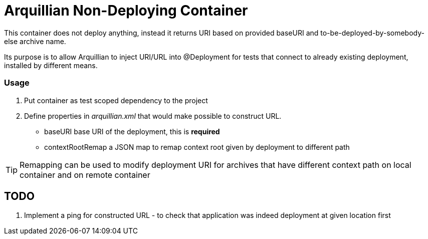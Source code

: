 = Arquillian Non-Deploying Container 

This container does not deploy anything, instead it returns URI based on provided +baseURI+ and to-be-deployed-by-somebody-else archive name.

Its purpose is to allow Arquillian to inject URI/URL into @Deployment for tests that connect to already existing deployment, installed by different means.

=== Usage

1. Put container as +test+ scoped dependency to the project

2. Define properties in _arquillian.xml_ that would make possible to construct URL.
    
    * +baseURI+ base URI of the deployment, this is *required* 
    * +contextRootRemap+ a JSON map to remap context root given by deployment to different path

TIP: Remapping can be used to modify deployment URI for archives that have different context path on local container and on remote container

== TODO

1. Implement a ping for constructed URL - to check that application was indeed deployment at given location first

